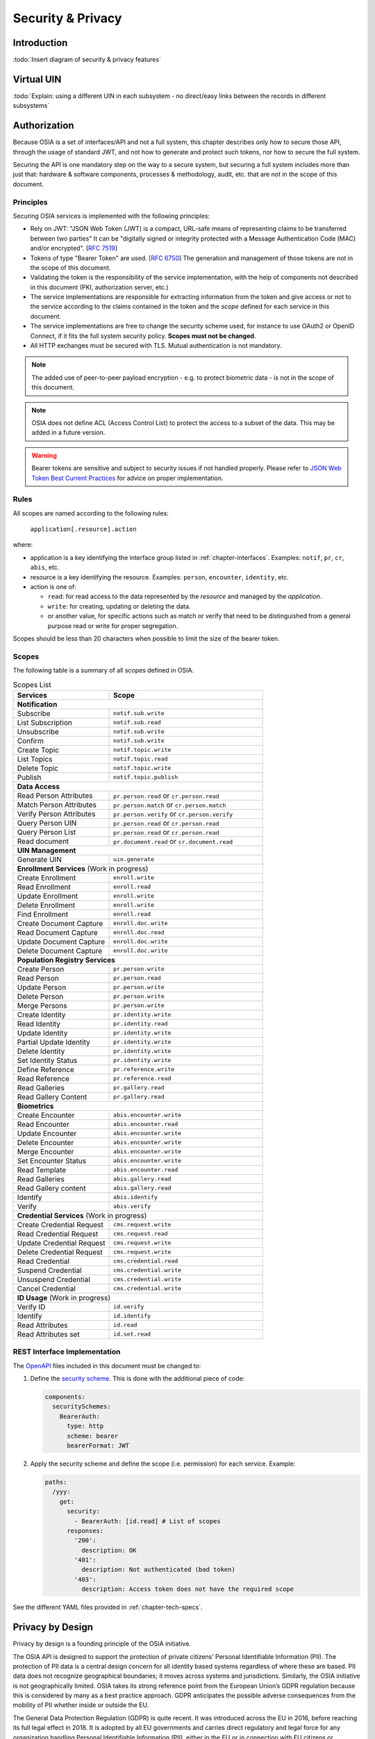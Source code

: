 
Security & Privacy
==================

Introduction
------------

:todo:`Insert diagram of security & privacy features`

Virtual UIN
-----------

:todo:`Explain: using a different UIN in each subsystem - no direct/easy
links between the records in different subsystems`

Authorization
-------------

.. comment: Source of inspiration: https://opensource.zalando.com/restful-api-guidelines/#security

Because OSIA is a set of interfaces/API and not a full system, this chapter describes only how to secure those API,
through the usage of standard JWT, and not how to generate and protect such tokens, nor how to secure the full system.

Securing the API is one mandatory step on the way to a secure system, but securing a full system includes
more than just that: hardware & software components, processes & methodology, audit, etc.
that are not in the scope of this document.

Principles
""""""""""

Securing OSIA services is implemented with the following principles:

- Rely on JWT: "JSON Web Token (JWT) is a compact, URL-safe means of representing claims to be transferred between two parties"
  It can be "digitally signed or integrity protected with a Message Authentication Code (MAC) and/or encrypted".
  [:rfc:`7519`]
- Tokens of type "Bearer Token" are used. [:rfc:`6750`]
  The generation and management of those tokens are not in the scope of this document.
- Validating the token is the responsibility of the service implementation, with the help of components
  not described in this document (PKI, authorization server, etc.)
- The service implementations are responsible for extracting information from the token
  and give access or not to the service according to the claims contained in the token
  and the *scope* defined for each service in this document.
- The service implementations are free to change the security scheme used, for instance to use
  OAuth2 or OpenID Connect, if it fits the full system security policy. **Scopes must not be changed**.
- All HTTP exchanges must be secured with TLS. Mutual authentication is not mandatory.

.. note::

    The added use of peer-to-peer payload encryption - e.g. to protect biometric data - is
    not in the scope of this document.

.. note::

    OSIA does not define ACL (Access Control List) to protect the access to a subset of the data.
    This may be added in a future version.

.. warning::

    Bearer tokens are sensitive and subject to security issues if not handled properly. Please refer to
    `JSON Web Token Best Current Practices <https://tools.ietf.org/id/draft-ietf-oauth-jwt-bcp-02.html>`_
    for advice on proper implementation.
    
Rules
"""""

All scopes are named according to the following rules:

    ``application[.resource].action``

where:

- application is a key identifying the interface group listed in :ref:`chapter-interfaces`.
  Examples: ``notif``, ``pr``, ``cr``, ``abis``, etc.
- resource is a key identifying the resource. Examples: ``person``, ``encounter``, ``identity``, etc.
- action is one of:

  - ``read``: for read access to the data represented by the *resource* and managed by the *application*.
  - ``write``: for creating, updating or deleting the data.
  - or another value, for specific actions such as match or verify that need to be
    distinguished from a general purpose read or write for proper segregation.

Scopes should be less than 20 characters when possible to limit the size of the bearer token.

Scopes
""""""

The following table is a summary of all scopes defined in OSIA.

.. table:: Scopes List
    :class: longtable
    :widths: 50 80
    
    =================================== ===============================================
    **Services**                        **Scope**
    ----------------------------------- -----------------------------------------------
    **Notification**
    -----------------------------------------------------------------------------------
    Subscribe                           ``notif.sub.write``
    List Subscription                   ``notif.sub.read``
    Unsubscribe                         ``notif.sub.write``
    Confirm                             ``notif.sub.write``
    Create Topic                        ``notif.topic.write``
    List Topics                         ``notif.topic.read``
    Delete Topic                        ``notif.topic.write``
    Publish                             ``notif.topic.publish``
    ----------------------------------- -----------------------------------------------
    **Data Access**
    -----------------------------------------------------------------------------------
    Read Person Attributes              ``pr.person.read`` or ``cr.person.read``
    Match Person Attributes             ``pr.person.match`` or ``cr.person.match``
    Verify Person Attributes            ``pr.person.verify`` or ``cr.person.verify``
    Query Person UIN                    ``pr.person.read`` or ``cr.person.read``
    Query Person List                   ``pr.person.read`` or ``cr.person.read``
    Read document                       ``pr.document.read`` or ``cr.document.read``
    ----------------------------------- -----------------------------------------------
    **UIN Management**
    -----------------------------------------------------------------------------------
    Generate UIN                        ``uin.generate``
    ----------------------------------- -----------------------------------------------
    **Enrollment Services** (Work in progress)
    -----------------------------------------------------------------------------------
    Create Enrollment                   ``enroll.write``
    Read Enrollment                     ``enroll.read``
    Update Enrollment                   ``enroll.write``
    Delete Enrollment                   ``enroll.write``
    Find Enrollment                     ``enroll.read``
    Create Document Capture             ``enroll.doc.write``
    Read Document Capture               ``enroll.doc.read``
    Update Document Capture             ``enroll.doc.write``
    Delete Document Capture             ``enroll.doc.write``
    ----------------------------------- -----------------------------------------------
    **Population Registry Services**
    -----------------------------------------------------------------------------------
    Create Person                       ``pr.person.write``
    Read Person                         ``pr.person.read``
    Update Person                       ``pr.person.write``
    Delete Person                       ``pr.person.write``
    Merge Persons                       ``pr.person.write``
    Create Identity                     ``pr.identity.write``
    Read Identity                       ``pr.identity.read``
    Update Identity                     ``pr.identity.write``
    Partial Update Identity             ``pr.identity.write``
    Delete Identity                     ``pr.identity.write``
    Set Identity Status                 ``pr.identity.write``
    Define Reference                    ``pr.reference.write``
    Read Reference                      ``pr.reference.read``
    Read Galleries                      ``pr.gallery.read``
    Read Gallery Content                ``pr.gallery.read``
    ----------------------------------- -----------------------------------------------
    **Biometrics**
    -----------------------------------------------------------------------------------
    Create Encounter                    ``abis.encounter.write``
    Read Encounter                      ``abis.encounter.read``
    Update Encounter                    ``abis.encounter.write``
    Delete Encounter                    ``abis.encounter.write``
    Merge Encounter                     ``abis.encounter.write``
    Set Encounter Status                ``abis.encounter.write``
    Read Template                       ``abis.encounter.read``
    Read Galleries                      ``abis.gallery.read``
    Read Gallery content                ``abis.gallery.read``
    Identify                            ``abis.identify``
    Verify                              ``abis.verify``
    ----------------------------------- -----------------------------------------------
    **Credential Services** (Work in progress)
    -----------------------------------------------------------------------------------
    Create Credential Request           ``cms.request.write``
    Read Credential Request             ``cms.request.read``
    Update Credential Request           ``cms.request.write``
    Delete Credential Request           ``cms.request.write``
    Read Credential                     ``cms.credential.read``
    Suspend Credential                  ``cms.credential.write``
    Unsuspend Credential                ``cms.credential.write``
    Cancel Credential                   ``cms.credential.write``
    ----------------------------------- -----------------------------------------------
    **ID Usage** (Work in progress)
    -----------------------------------------------------------------------------------
    Verify ID                           ``id.verify``
    Identify                            ``id.identify``
    Read Attributes                     ``id.read``
    Read Attributes set                 ``id.set.read``
    =================================== ===============================================

REST Interface Implementation
"""""""""""""""""""""""""""""

The `OpenAPI <https://swagger.io/docs/specification/authentication/>`_ files
included in this document must be changed to:

#. Define the `security scheme <https://github.com/OAI/OpenAPI-Specification/blob/master/versions/3.0.3.md#securitySchemeObject>`_.
   This is done with the additional piece of code:

   .. code-block:: yaml
   
        components:
          securitySchemes:
            BearerAuth:
              type: http
              scheme: bearer
              bearerFormat: JWT

#. Apply the security scheme and define the scope (i.e. permission) for each service. Example:

   .. code-block:: yaml
   
        paths:
          /yyy:
            get:
              security:
                - BearerAuth: [id.read]	# List of scopes
              responses:
                '200':
                  description: OK
                '401':
                  description: Not authenticated (bad token)
                '403':
                  description: Access token does not have the required scope

See the different YAML files provided in :ref:`chapter-tech-specs`.

Privacy by Design
----

Privacy by design is a founding principle of the OSIA initiative.

The OSIA API is designed to support the protection of private citizens’ Personal Identifiable Information (PII).
The protection of PII data is a central design concern for all identity based systems regardless of where these are based. 
PII data does not recognize geographical boundaries; it moves across systems and jurisdictions. Similarly, the OSIA initiative is not geographically limited. OSIA takes its strong reference point from the European Union’s GDPR regulation because this is considered by many as a best practice approach. GDPR anticipates the possible adverse consequences from the mobility of PII whether inside or outside the EU.

The General Data Protection Regulation (GDPR) is quite recent. It was introduced across the EU in 2016, before reaching its full legal effect in 2018. It is adopted by all EU governments and carries direct regulatory and legal force for any organization handling Personal Identifiable Information (PII), either in the EU or in connection with EU citizens or residents. Compliance failure in respect of GDPR carries significant financial penalties, reflecting the rights of individuals and groups, as well as the importance of the issue.
GDPR is not the only defined standard, but it is seen as a best practice one. It is exemplary approach for the safeguarding of PII; but, it should also be seen as a safeguard for a system owner/operator’s interests. It is a major driver for government leadership in Identity Management is to prevent identity fraud.

Privacy for end-to-end systems
For privacy the bigger goal is to protect PII across the full reach of ID systems. The OSIA API is a fundamental part and principle of the building process, providing definitions of how components are connected. 
This is a part of a wider story. An end-to-end solution making use of the OSIA API should address three specific areas of concern for PII. 

Correct implementation of the API definition
PII data flows through systems. API based connectivity between functional components is by definition a way of sharing information, which will focus mostly on PII. The OSIA API defines what should happen between application endpoints involving OSIA framework components. It defines content and a minimum acceptable security standard for implementation.

PII safeguards within the components connected by the APIs
The API concept is built around functional components: the sub-systems for Identity Management. 
As well as the correct implementation or use of the appropriate API, a component should also meet PII requirements while this is present within the component. Such internal component design and PII behavior is the responsibility of the component supplier.
The customer architect responsible for an API connected solution should therefore ensure that the internal logic of an individual component is itself GDPR compliant. The API concept cannot itself provide any guarantee that components are designed with the same or sufficient internal levels of PII safeguards. What the API can do is to preserve this level of trust and prevent the creation of new vulnerabilities between these components.

The workflow connecting components in an OSIA enabled solution
OSIA provides a model for an open architecture. An end-to-end identity system may use some, or all of the OSIA components. It may use additional components to move data through the system. Wherever the system uses components to move data that are not covered by the OSIA framework definition then these should support end-to-end security with the same objective of GDPR compliance.

PII actors

The GDPR approach provides simple definitions. 
•	PII is a very wide category of information. It can be a name, a photo, a biometric, an email address, bank details, social media postings, medical data, and even an IP address;
•	The PII data belongs to a Data Subject who is a natural person that might identified directly or indirectly using the PII;
•	The usage, rules, and means of processing PII are determined by a Data Controller (e.g. the Government agency);
•	The data is processed by a Data Processor.
When a government department acts as owner of an ID system then it is a Data Controller. It may also act as the Data Processor if it operates this system ‘in house’. 
However, in today’s commercial world the Data Controller is equally likely to delegate some processing to a data center or to a business service for all or part of the system. In this case these delegated parties are Data Processors, and they also subject to the PII considerations.
Suppliers of the systems purchased and commissioned by Data Controllers, and operated by Data Processors are not directly subject to the regulation.

Data subject rights
A GDPR data subject has several rights that should be reflected throughout the wider ID systems architecture. 
The right to be forgotten
A subject may ask for her data to be deleted. 
Depending on the purpose and the authority of the system this right may be restricted or blocked, however the deletion of non-essential PII data may be a requirement according to some local laws. The Data Controller should be able to justify why specific items of PII need to be retained against the subject’s wishes, and when there is no reason for retention then the automated purging of unnecessary data is generally recommended.
An example impact of this for API usage is where an enrolment client holds enrollee data until receiving a response via the API from the enrollment server to the effect that any client stored data can be deleted. The Data Processor operating the client is responsible to ensure this deletion is systematically applied. Typically this may be done with a configuration in the component product used.
Privacy by design
Systems should be designed to limit data collection, retention and accessibility. 
This applies equally to APIs as to the system components themselves. No more data should be passed over an API than is required. A component passing or receiving data should consider how to minimize what new PII it collects, shares, and stores. The Data Controller should know by design what data is held and where; as well as which APIs are sharing what data.
An example of this principle for API usage can be where a credential management system receives PII over an API for credential production, then deletes the PII once the document is produced successfully. The system may limit its retained data to production audit data. A credential management system with a different set of responsibilities defined by the Data Controller may justify the retention of a wider set of PII, which might be replicated elsewhere in the system. A subject might ask to know where this data sits. The Controller should be able to tell the subject, and the Processor able to prove it.
Breach notifications
Supervisory powers vary globally. In the EU organizations have to notify their national supervisory authority in the event of a discovered data breach involving PII. They are given a 72 hour period to do this after becoming aware of the breach. The purpose of this notice period is to allow the organization to determine the nature and the impact of the data breach. 
Data subjects have the right to be informed about data breaches involving their personal data.
By following the Privacy by Design approach, detection and data exposure can be assessed more accurately and quickly. Data is typically in transit between sub-systems, then at rest or in use within a given sub-system. When correctly implemented the OSIA API concept provides assurance against breaches at the API in-transit level. Combined with the knowledge of what data is stored, and where, this Privacy by Design approach assists in the detection of breaches.
At the time of GDPR’s introduction the biggest issuing facing most organizations was not the implementation of new controls, but the discovery of where and what data was in their possession. The made it very difficult to know if data was ever compromised.
Risk and impact assessments
Looking at systems overall an organization has to perform a privacy impact assessment. 
This describes what PII is collected, and how this is maintained, protected, and shared. This may be done as part of a wider ISO 27000 process including risk assessment, but this is not mandatory.
Today most providers of components within the OSIA framework will provide such a privacy impact assessment statement for their products, including the GDPR controls in that product. 
Taken together with the OSIA API specification then these assessments can be compiled to an overall statement of system PII compliance.
Consent 
Systems that deal with identity as their core subject matter may not be legally required to obtain consent for the capture and use of PII data. However, in this service-centric world more and more transactional and contextual data is captured, so this should not be assumed. If this data is to be collected then organizations have to obtain valid and explicit consent from the individuals. 
The organizations must also be able to prove that they have gotten consent, not forgetting that in the EU individuals may withdraw their consent.
In the EU additional safeguards apply, where parental consent is required if personal data is to be collected about children under the age of 16. 
An API usually indicates that the use or status of data is changing, so it should always be considered. Passing PII over an API requires that the consent covers the scope of this data sharing.
An example of this situation might be where an enrolment system captures biometric data to be loaded to a credential using an API. The Data Controller later decides that the same captured data will be passed via a new API to a biometric matching system. Both the Data Controller and Processor might find that they are processing this data contrary to the principle of consent. If consent matters in this case then the introduction of the new API may alert the user to a change of use. This is not to say that such changes only happen where APIs are concerned, but the OSIA API framework does represent different functions across Identity Management, and therefore indicates that consent may be a relevant consideration.
Data portability
The portability of requirement was conceived for both transparency and commercial reasons. 
PII held should be usable by the Data Subject upon request. For privacy it may be held encrypted in the Data Processor system, but must be provided in a structured and commonly useable format to the Data Subject under reasonable terms of access.
An example scenario might be where a Data Subject wishes to have a copy of a child’s birth record in a printed format or a format recognized by a third party. The concept of data portability may in some cases be implemented by a report service, or in some cases use an OSIA API to support the retrieval of personal attribute data to meet this demand.

What should OSIA API implementors do to prepare for safe PII?

1. Appoint someone as the organization’s own GDPR or PII data expert. Someone who understands the Data Controller business requirements, and knows the technologies likely to be used for data processing.
2. GDPR is a good example of best practice in PII Management, but it is vital to understand the current local regulatory environment. Local existing laws and regulations take precedence unless subject to GDPR, and even then local laws may be stricter.
3. Use the OSIA API specification to understand the security organization of functional systems that might be needed and document an overall assessment of the PII privacy risk. Pay particular attention to sensitive data, and to the aggregation of PII.
4. Ensure that component suppliers understand and support the principles of good PII management, or GDPR. Most suppliers provide a description of how this is enforced in their products or systems. They may even provide a user manual and training for this function.
5. Document the design and lifecycle of data in the end-to-end system. The OSIA API Specification will help with this. It does not provide the full PII story, but it does provide the basis for the parts between components that the customer or its systems integrator will be responsible for.
6. Consider the Data Subject consent requirements, based on the functions that subject data will be subject to. 
7. If the role is Data Controller, but not Data Processor then ensure that the organization used for Data Processing can understand and meet the guidelines for PII protection. 
8. Remember that good planning and execution are essential, but it might be asked to prove correct operation. Systems logs and audit data should be available. This should include API usage to indicate where data has been transferred.





